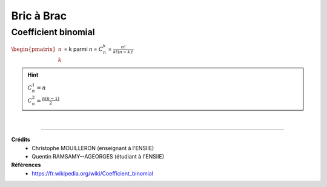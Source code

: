 .. _bric:

================================
Bric à Brac
================================

Coefficient binomial
-----------------------

:math:`\begin{pmatrix}n \\k\end{pmatrix}` = k parmi n = :math:`C^k_n` = :math:`\frac{n!}{k! (n-k)!}`

.. hint::

	| :math:`C^1_n = n`
	| :math:`C^2_n = \frac{n(n-1)}{2}`

|

----

**Crédits**
	* Christophe MOUILLERON (enseignant à l'ENSIIE)
	* Quentin RAMSAMY--AGEORGES (étudiant à l'ENSIIE)

**Références**
	* https://fr.wikipedia.org/wiki/Coefficient_binomial